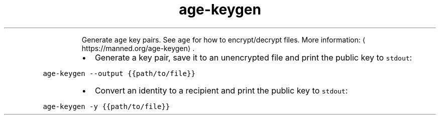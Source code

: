 .TH age\-keygen
.PP
.RS
Generate \fB\fCage\fR key pairs.
See \fB\fCage\fR for how to encrypt/decrypt files.
More information: \[la]https://manned.org/age-keygen\[ra]\&.
.RE
.RS
.IP \(bu 2
Generate a key pair, save it to an unencrypted file and print the public key to \fB\fCstdout\fR:
.RE
.PP
\fB\fCage\-keygen \-\-output {{path/to/file}}\fR
.RS
.IP \(bu 2
Convert an identity to a recipient and print the public key to \fB\fCstdout\fR:
.RE
.PP
\fB\fCage\-keygen \-y {{path/to/file}}\fR

